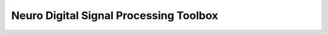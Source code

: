 Neuro Digital Signal Processing Toolbox
=======================================


.. mdinclude:: ../README.md
